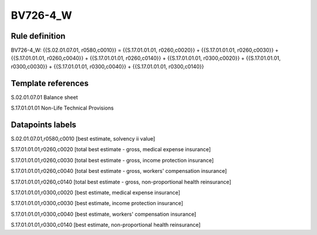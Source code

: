 =========
BV726-4_W
=========

Rule definition
---------------

BV726-4_W: {{S.02.01.07.01, r0580,c0010}} = {{S.17.01.01.01, r0260,c0020}} + {{S.17.01.01.01, r0260,c0030}} + {{S.17.01.01.01, r0260,c0040}} + {{S.17.01.01.01, r0260,c0140}} + {{S.17.01.01.01, r0300,c0020}} + {{S.17.01.01.01, r0300,c0030}} + {{S.17.01.01.01, r0300,c0040}} + {{S.17.01.01.01, r0300,c0140}}


Template references
-------------------

S.02.01.07.01 Balance sheet

S.17.01.01.01 Non-Life Technical Provisions


Datapoints labels
-----------------

S.02.01.07.01,r0580,c0010 [best estimate, solvency ii value]

S.17.01.01.01,r0260,c0020 [total best estimate - gross, medical expense insurance]

S.17.01.01.01,r0260,c0030 [total best estimate - gross, income protection insurance]

S.17.01.01.01,r0260,c0040 [total best estimate - gross, workers' compensation insurance]

S.17.01.01.01,r0260,c0140 [total best estimate - gross, non-proportional health reinsurance]

S.17.01.01.01,r0300,c0020 [best estimate, medical expense insurance]

S.17.01.01.01,r0300,c0030 [best estimate, income protection insurance]

S.17.01.01.01,r0300,c0040 [best estimate, workers' compensation insurance]

S.17.01.01.01,r0300,c0140 [best estimate, non-proportional health reinsurance]



